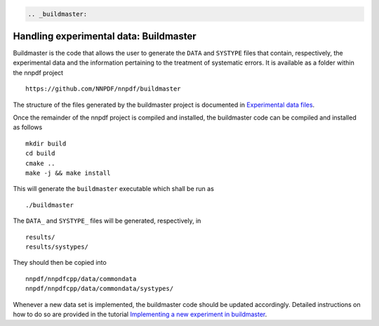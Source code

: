 .. code:: {eval-rst}

   .. _buildmaster:

Handling experimental data: Buildmaster
---------------------------------------

Buildmaster is the code that allows the user to generate the ``DATA``
and ``SYSTYPE`` files that contain, respectively, the experimental data
and the information pertaining to the treatment of systematic errors. It
is available as a folder within the nnpdf project

::

   https://github.com/NNPDF/nnpdf/buildmaster

The structure of the files generated by the buildmaster project is
documented in `Experimental data files <exp_data_files>`__.

Once the remainder of the nnpdf project is compiled and installed, the
buildmaster code can be compiled and installed as follows

::

   mkdir build
   cd build
   cmake ..
   make -j && make install

This will generate the ``buildmaster`` executable which shall be run as

::

   ./buildmaster

The ``DATA_`` and ``SYSTYPE_`` files will be generated, respectively, in

::

   results/
   results/systypes/

They should then be copied into

::

   nnpdf/nnpdfcpp/data/commondata
   nnpdf/nnpdfcpp/data/commondata/systypes/

Whenever a new data set is implemented, the buildmaster code should be
updated accordingly. Detailed instructions on how to do so are provided
in the tutorial `Implementing a new experiment in
buildmaster <../tutorials/buildmaster.md>`__.
